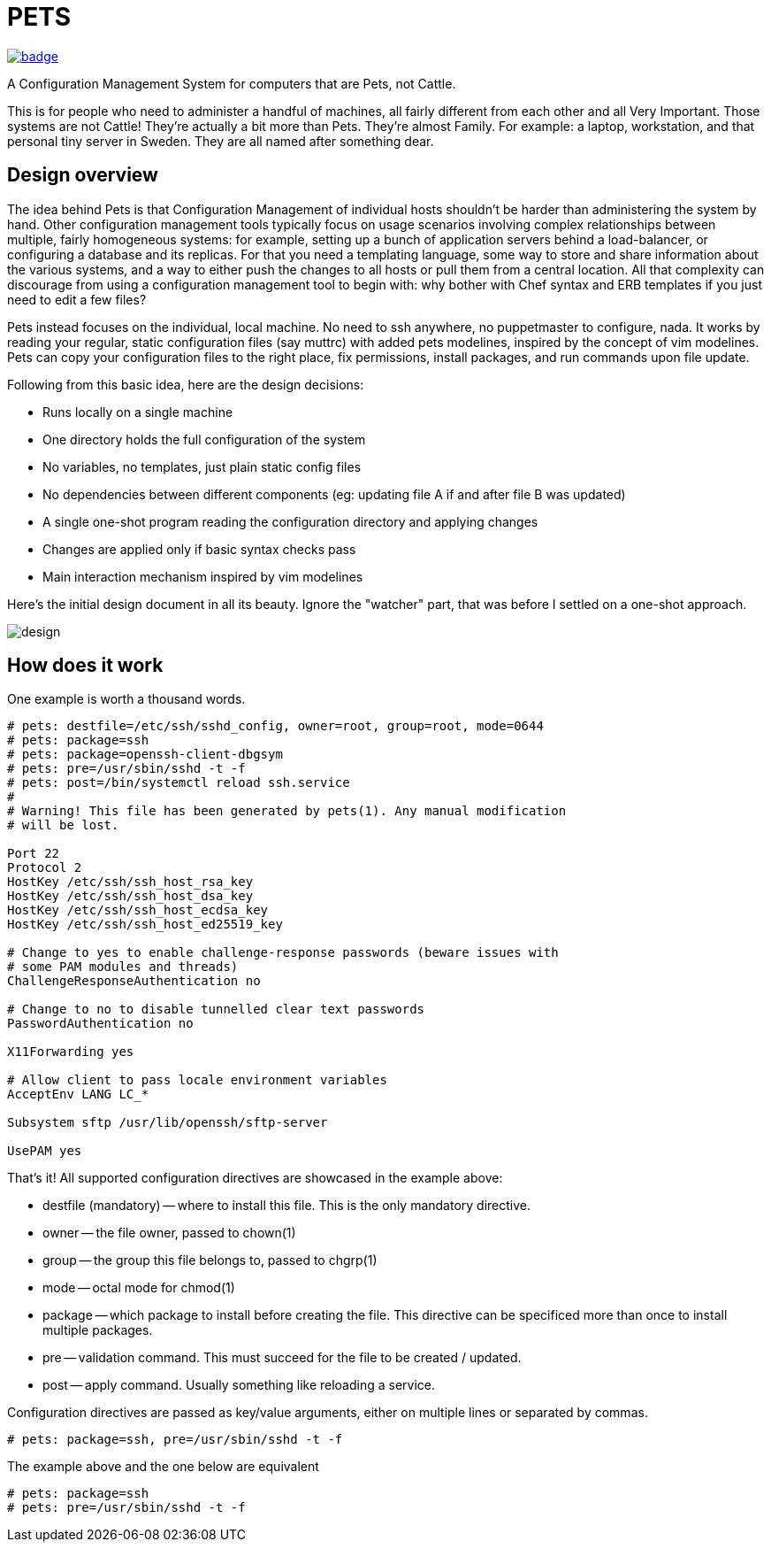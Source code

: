 = PETS

image:https://github.com/ema/pets/actions/workflows/go.yml/badge.svg[link="https://github.com/ema/pets/actions/workflows/go.yml"]

A Configuration Management System for computers that are Pets, not Cattle.

This is for people who need to administer a handful of machines, all fairly
different from each other and all Very Important. Those systems are not Cattle!
They're actually a bit more than Pets. They're almost Family. For example: a
laptop, workstation, and that personal tiny server in Sweden. They are all
named after something dear.

== Design overview

The idea behind Pets is that Configuration Management of individual hosts
shouldn't be harder than administering the system by hand. Other configuration
management tools typically focus on usage scenarios involving complex
relationships between multiple, fairly homogeneous systems: for example,
setting up a bunch of application servers behind a load-balancer, or
configuring a database and its replicas. For that you need a templating
language, some way to store and share information about the various systems,
and a way to either push the changes to all hosts or pull them from a central
location. All that complexity can discourage from using a configuration
management tool to begin with: why bother with Chef syntax and ERB templates if
you just need to edit a few files?

Pets instead focuses on the individual, local machine. No need to ssh anywhere,
no puppetmaster to configure, nada. It works by reading your regular, static
configuration files (say muttrc) with added pets modelines, inspired by the
concept of vim modelines. Pets can copy your configuration files to the right
place, fix permissions, install packages, and run commands upon file update.

Following from this basic idea, here are the design decisions:

- Runs locally on a single machine
- One directory holds the full configuration of the system
- No variables, no templates, just plain static config files
- No dependencies between different components (eg: updating file A if and
  after file B was updated)
- A single one-shot program reading the configuration directory and applying
  changes
- Changes are applied only if basic syntax checks pass
- Main interaction mechanism inspired by vim modelines

Here's the initial design document in all its beauty. Ignore the "watcher"
part, that was before I settled on a one-shot approach.

image::design.png[]

== How does it work

One example is worth a thousand words.

----
# pets: destfile=/etc/ssh/sshd_config, owner=root, group=root, mode=0644
# pets: package=ssh
# pets: package=openssh-client-dbgsym
# pets: pre=/usr/sbin/sshd -t -f
# pets: post=/bin/systemctl reload ssh.service
#
# Warning! This file has been generated by pets(1). Any manual modification
# will be lost.

Port 22
Protocol 2
HostKey /etc/ssh/ssh_host_rsa_key
HostKey /etc/ssh/ssh_host_dsa_key
HostKey /etc/ssh/ssh_host_ecdsa_key
HostKey /etc/ssh/ssh_host_ed25519_key

# Change to yes to enable challenge-response passwords (beware issues with
# some PAM modules and threads)
ChallengeResponseAuthentication no

# Change to no to disable tunnelled clear text passwords
PasswordAuthentication no

X11Forwarding yes

# Allow client to pass locale environment variables
AcceptEnv LANG LC_*

Subsystem sftp /usr/lib/openssh/sftp-server

UsePAM yes
----

That's it! All supported configuration directives are showcased in the example above:

- destfile (mandatory) -- where to install this file. This is the only mandatory directive.
- owner -- the file owner, passed to chown(1)
- group -- the group this file belongs to, passed to chgrp(1)
- mode -- octal mode for chmod(1)
- package -- which package to install before creating the file. This
  directive can be specificed more than once to install multiple packages.
- pre -- validation command. This must succeed for the file to be
  created / updated.
- post -- apply command. Usually something like reloading a service.

Configuration directives are passed as key/value arguments, either on multiple
lines or separated by commas.

----
# pets: package=ssh, pre=/usr/sbin/sshd -t -f
----

The example above and the one below are equivalent

----
# pets: package=ssh
# pets: pre=/usr/sbin/sshd -t -f
----

